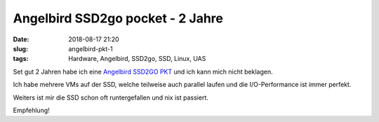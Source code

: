 Angelbird SSD2go pocket - 2 Jahre
####################################
:date: 2018-08-17 21:20
:slug: angelbird-pkt-1
:tags: Hardware, Angelbird, SSD2go, SSD, Linux, UAS

Set gut 2 Jahren habe ich eine `Angelbird SSD2GO PKT <https://www.angelbird.com/prod/ssd2go-pkt-1031/>`_ und  ich kann mich nicht beklagen.

Ich habe mehrere VMs auf der SSD, welche teilweise auch parallel laufen und die I/O-Performance ist immer perfekt.

Weiters ist mir die SSD schon oft runtergefallen und nix ist passiert.

Empfehlung!
